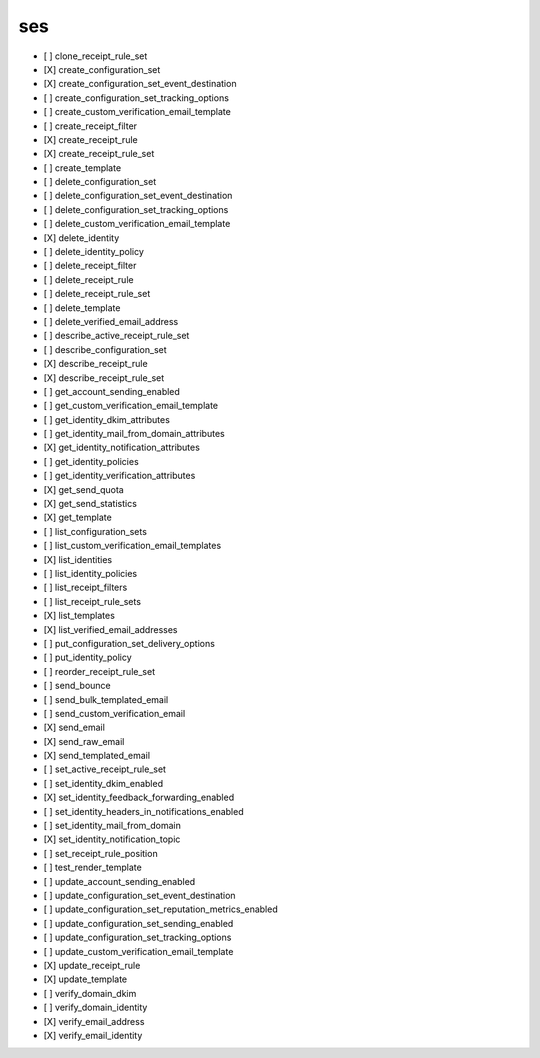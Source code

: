 .. _implementedservice_ses:

===
ses
===



- [ ] clone_receipt_rule_set
- [X] create_configuration_set
- [X] create_configuration_set_event_destination
- [ ] create_configuration_set_tracking_options
- [ ] create_custom_verification_email_template
- [ ] create_receipt_filter
- [X] create_receipt_rule
- [X] create_receipt_rule_set
- [ ] create_template
- [ ] delete_configuration_set
- [ ] delete_configuration_set_event_destination
- [ ] delete_configuration_set_tracking_options
- [ ] delete_custom_verification_email_template
- [X] delete_identity
- [ ] delete_identity_policy
- [ ] delete_receipt_filter
- [ ] delete_receipt_rule
- [ ] delete_receipt_rule_set
- [ ] delete_template
- [ ] delete_verified_email_address
- [ ] describe_active_receipt_rule_set
- [ ] describe_configuration_set
- [X] describe_receipt_rule
- [X] describe_receipt_rule_set
- [ ] get_account_sending_enabled
- [ ] get_custom_verification_email_template
- [ ] get_identity_dkim_attributes
- [ ] get_identity_mail_from_domain_attributes
- [X] get_identity_notification_attributes
- [ ] get_identity_policies
- [ ] get_identity_verification_attributes
- [X] get_send_quota
- [X] get_send_statistics
- [X] get_template
- [ ] list_configuration_sets
- [ ] list_custom_verification_email_templates
- [X] list_identities
- [ ] list_identity_policies
- [ ] list_receipt_filters
- [ ] list_receipt_rule_sets
- [X] list_templates
- [X] list_verified_email_addresses
- [ ] put_configuration_set_delivery_options
- [ ] put_identity_policy
- [ ] reorder_receipt_rule_set
- [ ] send_bounce
- [ ] send_bulk_templated_email
- [ ] send_custom_verification_email
- [X] send_email
- [X] send_raw_email
- [X] send_templated_email
- [ ] set_active_receipt_rule_set
- [ ] set_identity_dkim_enabled
- [X] set_identity_feedback_forwarding_enabled
- [ ] set_identity_headers_in_notifications_enabled
- [ ] set_identity_mail_from_domain
- [X] set_identity_notification_topic
- [ ] set_receipt_rule_position
- [ ] test_render_template
- [ ] update_account_sending_enabled
- [ ] update_configuration_set_event_destination
- [ ] update_configuration_set_reputation_metrics_enabled
- [ ] update_configuration_set_sending_enabled
- [ ] update_configuration_set_tracking_options
- [ ] update_custom_verification_email_template
- [X] update_receipt_rule
- [X] update_template
- [ ] verify_domain_dkim
- [ ] verify_domain_identity
- [X] verify_email_address
- [X] verify_email_identity

